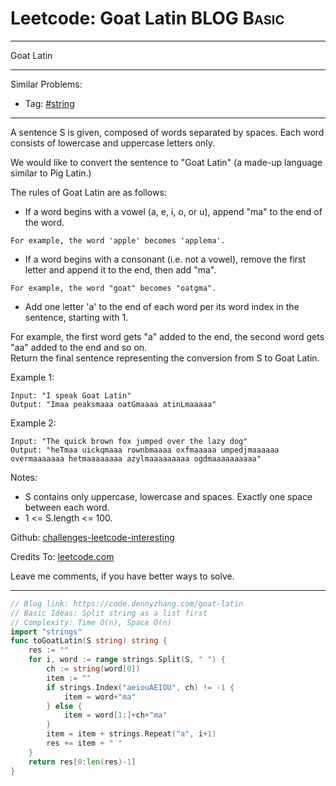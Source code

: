 * Leetcode: Goat Latin                                           :BLOG:Basic:
#+STARTUP: showeverything
#+OPTIONS: toc:nil \n:t ^:nil creator:nil d:nil
:PROPERTIES:
:type:     string
:END:
---------------------------------------------------------------------
Goat Latin
---------------------------------------------------------------------
Similar Problems:
- Tag: [[https://code.dennyzhang.com/tag/string][#string]]
---------------------------------------------------------------------
A sentence S is given, composed of words separated by spaces. Each word consists of lowercase and uppercase letters only.

We would like to convert the sentence to "Goat Latin" (a made-up language similar to Pig Latin.)

The rules of Goat Latin are as follows:

- If a word begins with a vowel (a, e, i, o, or u), append "ma" to the end of the word.
#+BEGIN_EXAMPLE
For example, the word 'apple' becomes 'applema'.
#+END_EXAMPLE
 
- If a word begins with a consonant (i.e. not a vowel), remove the first letter and append it to the end, then add "ma".
#+BEGIN_EXAMPLE
For example, the word "goat" becomes "oatgma".
#+END_EXAMPLE
 
- Add one letter 'a' to the end of each word per its word index in the sentence, starting with 1.
For example, the first word gets "a" added to the end, the second word gets "aa" added to the end and so on.
Return the final sentence representing the conversion from S to Goat Latin. 

Example 1:
#+BEGIN_EXAMPLE
Input: "I speak Goat Latin"
Output: "Imaa peaksmaaa oatGmaaaa atinLmaaaaa"
#+END_EXAMPLE

Example 2:
#+BEGIN_EXAMPLE
Input: "The quick brown fox jumped over the lazy dog"
Output: "heTmaa uickqmaaa rownbmaaaa oxfmaaaaa umpedjmaaaaaa overmaaaaaaa hetmaaaaaaaa azylmaaaaaaaaa ogdmaaaaaaaaaa"
#+END_EXAMPLE
 
Notes:
- S contains only uppercase, lowercase and spaces. Exactly one space between each word.
- 1 <= S.length <= 100.

Github: [[https://github.com/DennyZhang/challenges-leetcode-interesting/tree/master/problems/goat-latin][challenges-leetcode-interesting]]

Credits To: [[https://leetcode.com/problems/goat-latin/description/][leetcode.com]]

Leave me comments, if you have better ways to solve.
---------------------------------------------------------------------

#+BEGIN_SRC go
// Blog link: https://code.dennyzhang.com/goat-latin
// Basic Ideas: Split string as a list first
// Complexity: Time O(n), Space O(n)
import "strings"
func toGoatLatin(S string) string {
    res := ""
    for i, word := range strings.Split(S, " ") {
        ch := string(word[0])
        item := ""
        if strings.Index("aeiouAEIOU", ch) != -1 {
            item = word+"ma"
        } else {
            item = word[1:]+ch+"ma"
        }
        item = item + strings.Repeat("a", i+1)
        res += item + " "
    }
    return res[0:len(res)-1]
}
#+END_SRC

#+BEGIN_HTML
<div style="overflow: hidden;">
<div style="float: left; padding: 5px"> <a href="https://www.linkedin.com/in/dennyzhang001"><img src="https://www.dennyzhang.com/wp-content/uploads/sns/linkedin.png" alt="linkedin" /></a></div>
<div style="float: left; padding: 5px"><a href="https://github.com/DennyZhang"><img src="https://www.dennyzhang.com/wp-content/uploads/sns/github.png" alt="github" /></a></div>
<div style="float: left; padding: 5px"><a href="https://www.dennyzhang.com/slack" target="_blank" rel="nofollow"><img src="http://slack.dennyzhang.com/badge.svg" alt="slack"/></a></div>
</div>
#+END_HTML
